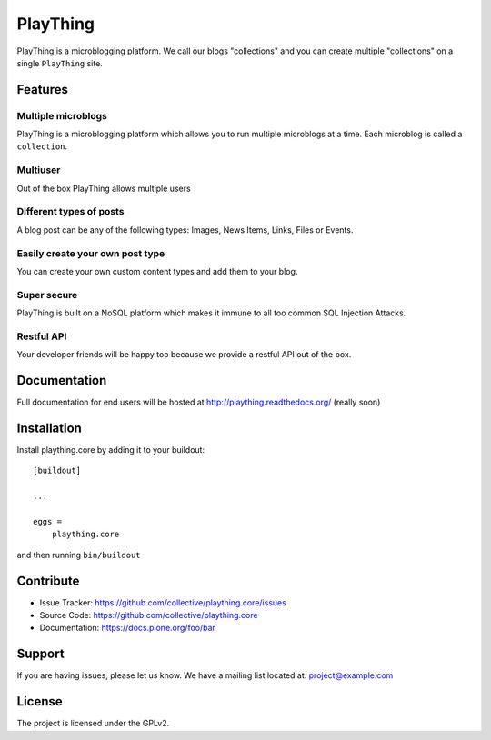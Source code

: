 .. This README is meant for consumption by humans and pypi. Pypi can render rst files so please do not use Sphinx features.
   If you want to learn more about writing documentation, please check out: http://docs.plone.org/about/documentation_styleguide_addons.html
   This text does not appear on pypi or github. It is a comment.

==============================================================================
PlayThing
==============================================================================
.. image:: https://github.com/PlaythingBlog/branding/blob/master/playthinglogo.png?raw=true

PlayThing is a microblogging platform.
We call our blogs "collections" and you can create multiple "collections" on a single
``PlayThing`` site.

Features
---------
Multiple microblogs
````````````````````
PlayThing is a microblogging platform which allows you to run multiple microblogs
at a time. 
Each microblog is called a ``collection``.

Multiuser
````````````
Out of the box PlayThing allows multiple users

Different types of posts
``````````````````````````
A blog post can be any of the following types:
Images, News Items, Links, Files or Events.

Easily create your own post type
```````````````````````````````````
You can create your own custom content types and add them to your blog.

Super secure
`````````````
PlayThing is built on a NoSQL platform which makes it immune to all too common
SQL Injection Attacks.

Restful API 
````````````````
Your developer friends will be happy too because we provide a restful API out of the box.



Documentation
-------------
Full documentation for end users will be hosted at
http://plaything.readthedocs.org/ (really soon)



Installation
------------

Install plaything.core by adding it to your buildout::

    [buildout]

    ...

    eggs =
        plaything.core


and then running ``bin/buildout``


Contribute
----------

- Issue Tracker: https://github.com/collective/plaything.core/issues
- Source Code: https://github.com/collective/plaything.core
- Documentation: https://docs.plone.org/foo/bar


Support
-------

If you are having issues, please let us know.
We have a mailing list located at: project@example.com


License
-------

The project is licensed under the GPLv2.
